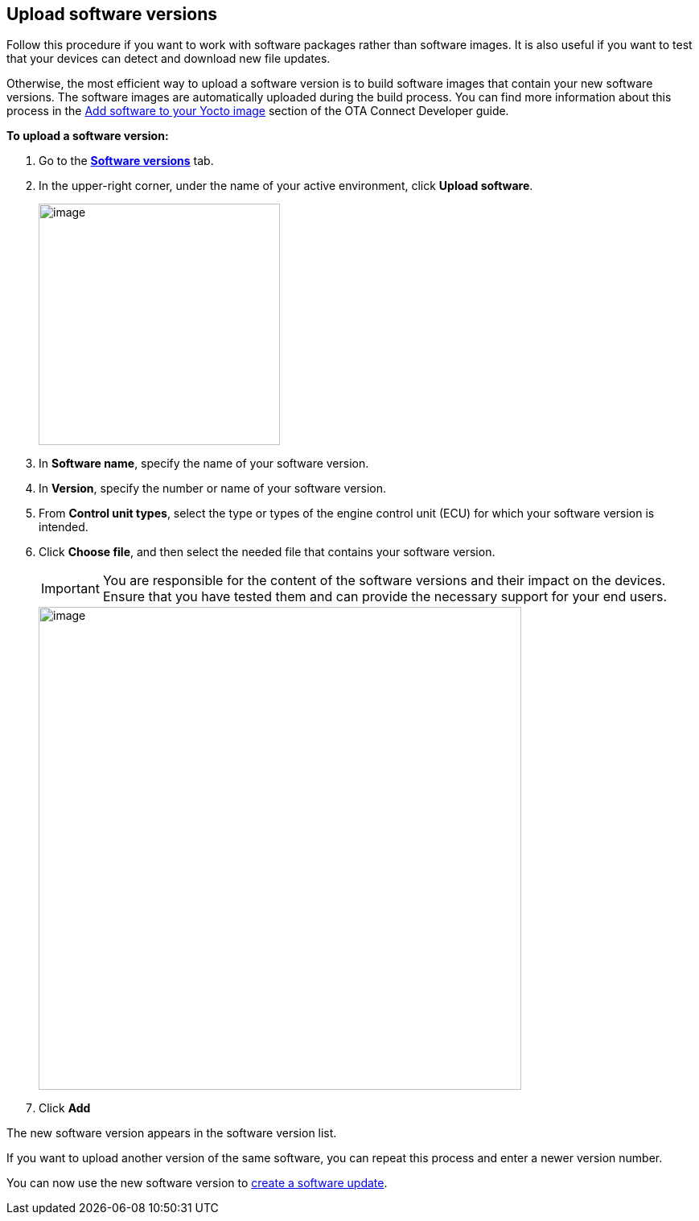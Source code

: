 == Upload software versions

Follow this procedure if you want to work with software packages rather than software images. It is also useful if you want to test that your devices can detect and download new file updates.

Otherwise, the most efficient way to upload a software version is to build software images that contain your new software versions. The software images are automatically uploaded during the build process. You can find more information about this process in the xref:ota-client::pushing-updates.adoc[Add software to your Yocto image] section of the OTA Connect Developer guide.

*To upload a software version:*

. Go to the https://connect.ota.here.com/#/software-repository[*Software versions*, window="_blank"] tab.
. In the upper-right corner, under the name of your active environment, click *Upload software*.
+
image::img::upload_software_button.png[image,300]
. In *Software name*, specify the name of your software version.
. In *Version*, specify the number or name of your software version.
. From *Control unit types*, select the type or types of the engine control unit (ECU) for which your software version is intended.
. Click *Choose file*, and then select the needed file that contains your software version.
+
IMPORTANT: You are responsible for the content of the software versions and their impact on the devices. Ensure that you have tested them and can provide the necessary support for your end users.
+
[.lightbackground]
image::img::upload_software.png[image,600]
. Click *Add*

The new software version appears in the software version list.

If you want to upload another version of the same software, you can repeat this process and enter a newer version number.

You can now use the new software version to xref:create-update.adoc[create a software update].
